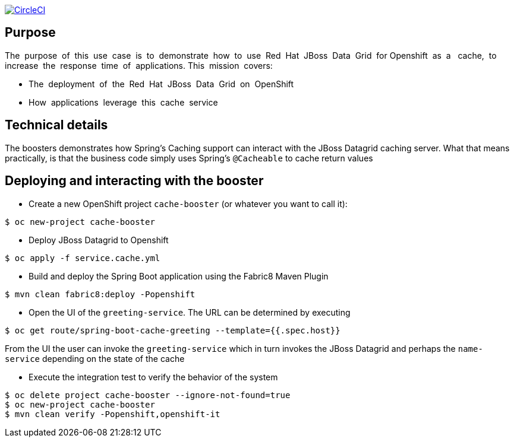 image:https://circleci.com/gh/snowdrop/spring-boot-cache-booster.svg?style=shield["CircleCI", link="https://circleci.com/gh/snowdrop/spring-boot-cache-booster"]

== Purpose

The​ ​ purpose​ ​ of​ ​ this​ ​ use​ ​ case​ ​ is​ ​ to​ ​ demonstrate​ ​ how​ ​ to​ ​ use​ ​ Red​ ​ Hat​ ​ JBoss​ ​ Data​ ​ Grid​ ​ for
Openshift​ ​ as​ ​ a ​ ​ cache,​ ​ to​ ​ increase​ ​ the​ ​ response​ ​ time​ ​ of​ ​ applications.
This​ ​ mission​ ​ covers:

 * The​ ​ deployment​ ​ of​ ​ the​ ​ Red​ ​ Hat​ ​ JBoss​ ​ Data​ ​ Grid​ ​ on​ ​ OpenShift
 * How​ ​ applications​ ​ leverage​ ​ this​ ​ cache​ ​ service

== Technical details

The boosters demonstrates how Spring's Caching support can interact with the JBoss Datagrid caching server.
What that means practically, is that the business code simply uses Spring's `@Cacheable` to cache return values

== Deploying and interacting with the booster


- Create a new OpenShift project `cache-booster` (or whatever you want to call it):

[source,bash,options="nowrap",subs="attributes+"]
----
$ oc new-project cache-booster
----

- Deploy JBoss Datagrid to Openshift
[source,bash,options="nowrap",subs="attributes+"]
----
$ oc apply -f service.cache.yml
----


- Build and deploy the Spring Boot application using the Fabric8 Maven Plugin

[source,bash,options="nowrap",subs="attributes+"]
----
$ mvn clean fabric8:deploy -Popenshift
----

- Open the UI of the `greeting-service`. The URL can be determined by executing
[source,bash,options="nowrap",subs="attributes+"]
----
$ oc get route/spring-boot-cache-greeting --template={{.spec.host}}
----

From the UI the user can invoke the `greeting-service` which in turn invokes the JBoss Datagrid and perhaps the `name-service`
depending on the state of the cache

- Execute the integration test to verify the behavior of the system
[source,bash,options="nowrap",subs="attributes+"]
----
$ oc delete project cache-booster --ignore-not-found=true
$ oc new-project cache-booster
$ mvn clean verify -Popenshift,openshift-it
----


